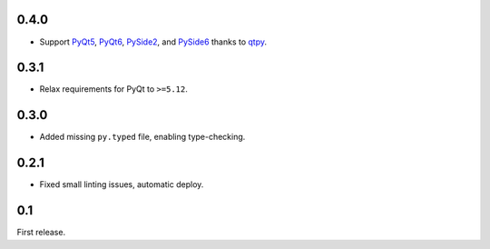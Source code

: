 0.4.0
-----

- Support `PyQt5`_, `PyQt6`_, `PySide2`_, and `PySide6`_ thanks to `qtpy`_.

.. _PyQt5: https://pypi.org/project/PyQt5/
.. _PyQt6: https://pypi.org/project/PyQt6/
.. _PySide2: https://pypi.org/project/PySide2/
.. _PySide6: https://pypi.org/project/PySide6/
.. _qtpy: https://pypi.org/project/qtpy/

0.3.1
-----

- Relax requirements for PyQt to ``>=5.12``.

0.3.0
-----

- Added missing ``py.typed`` file, enabling type-checking.

0.2.1
-----

- Fixed small linting issues, automatic deploy.

0.1
---

First release.
